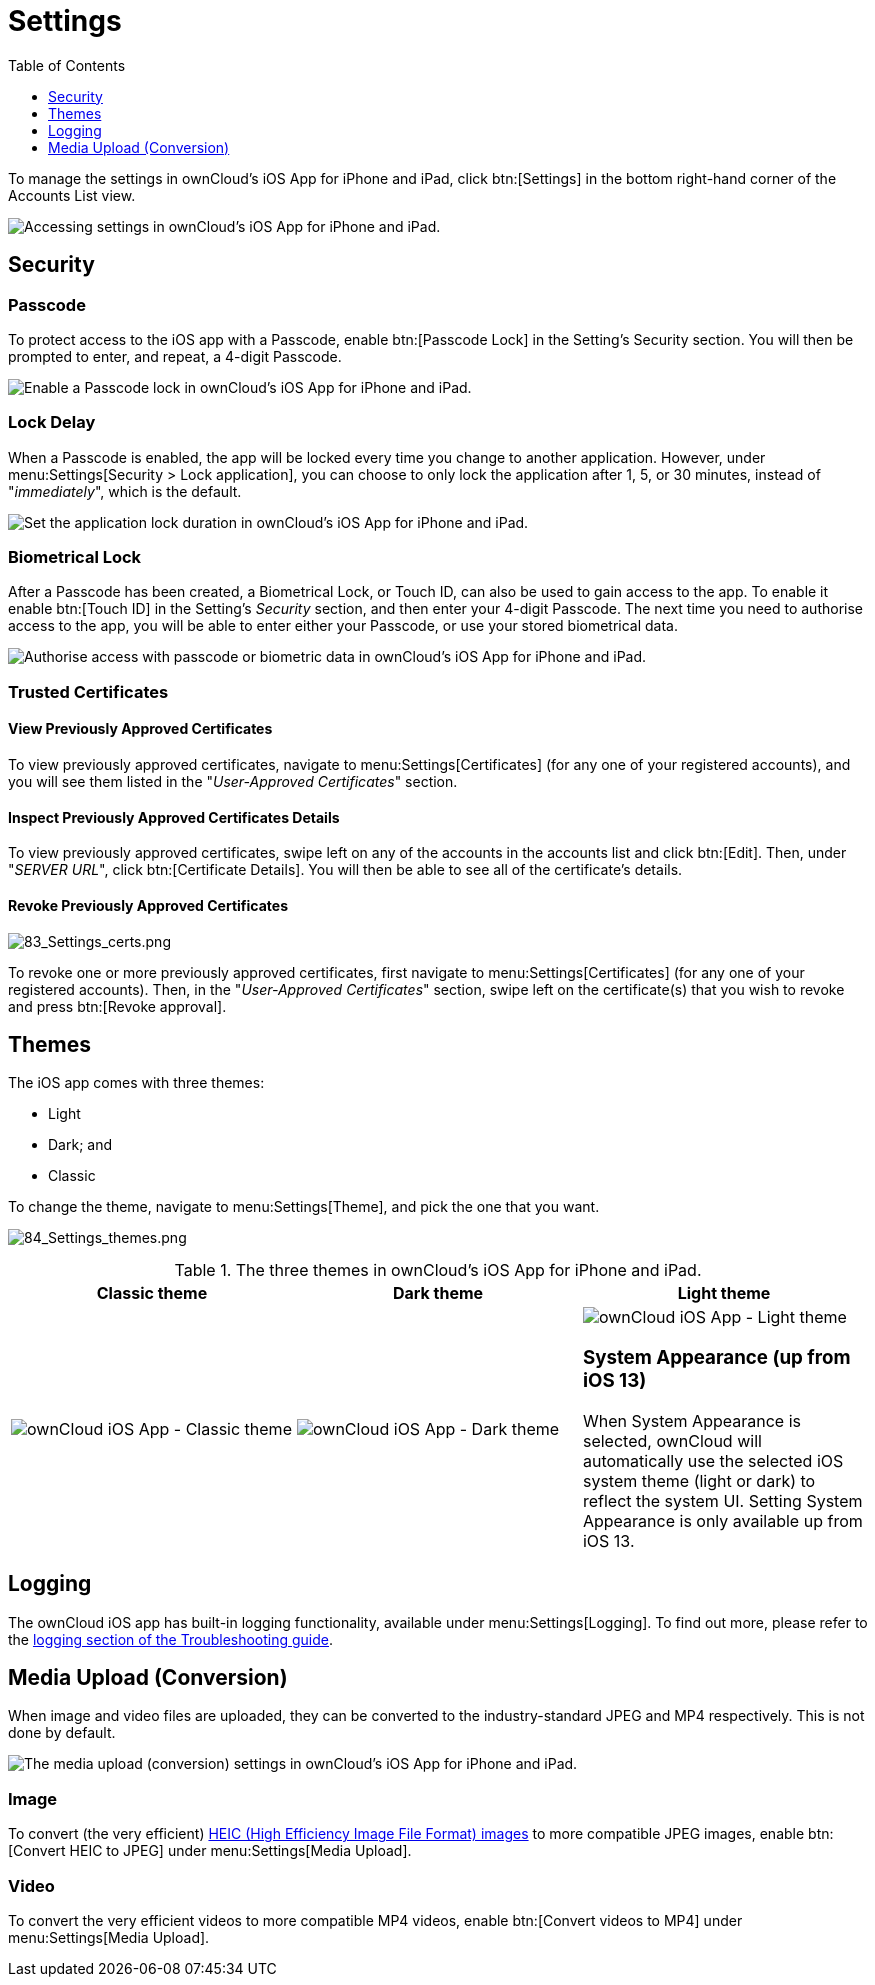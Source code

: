 = Settings
:toc: right
:toclevels: 1
:keywords: settings, passcode lock, biometric lock, theme, logging, ownCloud, iOS, iPhone, iPad
:description: This guide steps you through how to configure ownCloud's iOS App for iPhone and iPad. It covers security, theme, logging, and media upload settings.
:heic-image-url: https://en.wikipedia.org/wiki/High_Efficiency_Image_File_Format

To manage the settings in ownCloud's iOS App for iPhone and iPad, click btn:[Settings] in the bottom right-hand corner of the Accounts List view.

image:user-accounts-list-annotated-with-callout.png[Accessing settings in ownCloud's iOS App for iPhone and iPad.]

== Security

=== Passcode 

To protect access to the iOS app with a Passcode, enable btn:[Passcode Lock] in the Setting's Security section.
You will then be prompted to enter, and repeat, a 4-digit Passcode.

image:settings-security-passcode-enabled.png[Enable a Passcode lock in ownCloud's iOS App for iPhone and iPad.]

=== Lock Delay

When a Passcode is enabled, the app will be locked every time you change to another application.
However, under menu:Settings[Security > Lock application], you can choose to only lock the application after 1, 5, or 30 minutes, instead of "_immediately_", which is the default.

image:settings-lock-application-duration.png[Set the application lock duration in ownCloud's iOS App for iPhone and iPad.]

=== Biometrical Lock

After a Passcode has been created, a Biometrical Lock, or Touch ID, can also be used to gain access to the app.
To enable it enable btn:[Touch ID] in the Setting's _Security_ section, and then enter your 4-digit Passcode.
The next time you need to authorise access to the app, you will be able to enter either your Passcode, or use your stored biometrical data.

image:authorise-access-with-passcode-or-biometric-data.png[Authorise access with passcode or biometric data in ownCloud's iOS App for iPhone and iPad.]

=== Trusted Certificates

==== View Previously Approved Certificates

To view previously approved certificates, navigate to menu:Settings[Certificates] (for any one of your registered accounts), and you will see them listed in the "_User-Approved Certificates_" section.

==== Inspect Previously Approved Certificates Details

To view previously approved certificates, swipe left on any of the accounts in the accounts list and click btn:[Edit].
Then, under "_SERVER URL_", click btn:[Certificate Details].
You will then be able to see all of the certificate's details.

==== Revoke Previously Approved Certificates

image:83_Settings_certs.png[83_Settings_certs.png]

To revoke one or more previously approved certificates, first navigate to menu:Settings[Certificates] (for any one of your registered accounts).
Then, in the "_User-Approved Certificates_" section, swipe left on the certificate(s) that you wish to revoke and press btn:[Revoke approval].

== Themes

The iOS app comes with three themes: 

* Light
* Dark; and
* Classic

To change the theme, navigate to menu:Settings[Theme], and pick the one that you want. 

image:84_Settings_themes.png[84_Settings_themes.png]

.The three themes in ownCloud's iOS App for iPhone and iPad.
[cols=",,",options="header"]
|===
|Classic theme
|Dark theme
|Light theme

a|image:themes/classic.png[ownCloud iOS App - Classic theme]
a|image:themes/dark.png[ownCloud iOS App - Dark theme]
a|image:themes/light.png[ownCloud iOS App - Light theme]

=== System Appearance (up from iOS 13)

When System Appearance is selected, ownCloud will automatically use the selected iOS system theme (light or dark) to reflect the system UI. Setting System Appearance is only available up from iOS 13.

|===

== Logging

The ownCloud iOS app has built-in logging functionality, available under menu:Settings[Logging].
To find out more, please refer to the xref:ios_troubleshooting.adoc#capturing-app-debug-logs[logging section of the Troubleshooting guide].

== Media Upload (Conversion)

When image and video files are uploaded, they can be converted to the industry-standard JPEG and MP4 respectively.
This is not done by default. 

image:settings-media-upload.png[The media upload (conversion) settings in ownCloud's iOS App for iPhone and iPad.]

=== Image

To convert (the very efficient) {heic-image-url}[HEIC (High Efficiency Image File Format) images] to more compatible JPEG images, enable btn:[Convert HEIC to JPEG] under menu:Settings[Media Upload]. 

=== Video

To convert the very efficient videos to more compatible MP4 videos, enable btn:[Convert videos to MP4] under menu:Settings[Media Upload]. 
